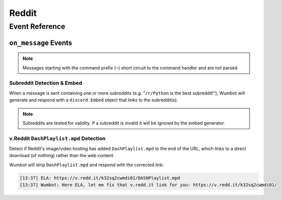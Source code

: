 Reddit
==================================

Event Reference
---------------

``on_message`` Events
^^^^^^^^^^^^^^^^^^^^^

.. note::
    Messages starting with the command prefix (``~``) short circuit to the command handler and are not parsed

Subreddit Detection & Embed
"""""""""""""""""""""""""""
When a message is sent containing one or more subreddits (e.g. "``/r/Python`` is the best subreddit!"), Wumbot will generate and respond with a ``discord.Embed`` object that links to the subreddit(s).

.. note::
    Subreddits are tested for validity. If a subreddit is invalid it will be ignored by the embed generator.


v.Reddit ``DashPlaylist.mpd`` Detection
"""""""""""""""""""""""""""""""""""""""
Detect if Reddit's image/video hosting has added ``DashPlaylist.mpd`` to the end of the URL, which links to a direct download (of nothing) rather than the web content. 

Wumbot will strip ``DashPlaylist.mpd`` and respond with the corrected link:

.. code-block:: none

    [13:37] ELA: https://v.redd.it/k32sq2cwmdi01/DASHPlaylist.mpd
    [13:37] Wumbot: Here ELA, let me fix that v.redd.it link for you: https://v.redd.it/k32sq2cwmdi01/
